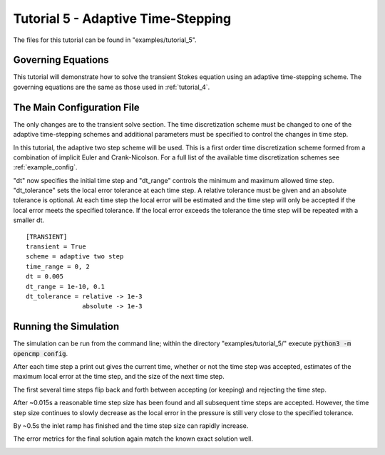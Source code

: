 .. Contains the fifth tutorial.
.. _tutorial_5:

Tutorial 5 - Adaptive Time-Stepping
===================================

The files for this tutorial can be found in "examples/tutorial_5".

Governing Equations
-------------------

This tutorial will demonstrate how to solve the transient Stokes equation using an adaptive time-stepping scheme. The governing equations are the same as those used in :ref:`tutorial_4`.

The Main Configuration File
---------------------------

The only changes are to the transient solve section. The time discretization scheme must be changed to one of the adaptive time-stepping schemes and additional parameters must be specified to control the changes in time step.

In this tutorial, the adaptive two step scheme will be used. This is a first order time discretization scheme formed from a combination of implicit Euler and Crank-Nicolson. For a full list of the available time discretization schemes see :ref:`example_config`.

"dt" now specifies the initial time step and "dt_range" controls the minimum and maximum allowed time step. "dt_tolerance" sets the local error tolerance at each time step. A relative tolerance must be given and an absolute tolerance is optional. At each time step the local error will be estimated and the time step will only be accepted if the local error meets the specified tolerance. If the local error exceeds the tolerance the time step will be repeated with a smaller dt. ::

   [TRANSIENT]
   transient = True
   scheme = adaptive two step
   time_range = 0, 2
   dt = 0.005
   dt_range = 1e-10, 0.1
   dt_tolerance = relative -> 1e-3
                  absolute -> 1e-3

Running the Simulation
----------------------

The simulation can be run from the command line; within the directory "examples/tutorial_5/" execute :code:`python3 -m opencmp config`.

After each time step a print out gives the current time, whether or not the time step was accepted, estimates of the maximum local error at the time step, and the size of the next time step.

The first several time steps flip back and forth between accepting (or keeping) and rejecting the time step.

.. image:: ../_static/tutorial_5_a.png
   :width: 225
   :align: center
   :alt: Time step progression for the first few time steps.

After ~0.015s a reasonable time step size has been found and all subsequent time steps are accepted. However, the time step size continues to slowly decrease as the local error in the pressure is still very close to the specified tolerance.

.. image:: ../_static/tutorial_5_b.png
   :width: 225
   :align: center
   :alt: Time step progression while local error is levelling out.

By ~0.5s the inlet ramp has finished and the time step size can rapidly increase.

.. image:: ../_static/tutorial_5_c.png
   :width: 225
   :align: center
   :alt: Time step progression after dynamics have ended.

The error metrics for the final solution again match the known exact solution well.

.. image:: ../_static/tutorial_5_d.png
   :width: 400
   :align: center
   :alt: Output of error analysis.
